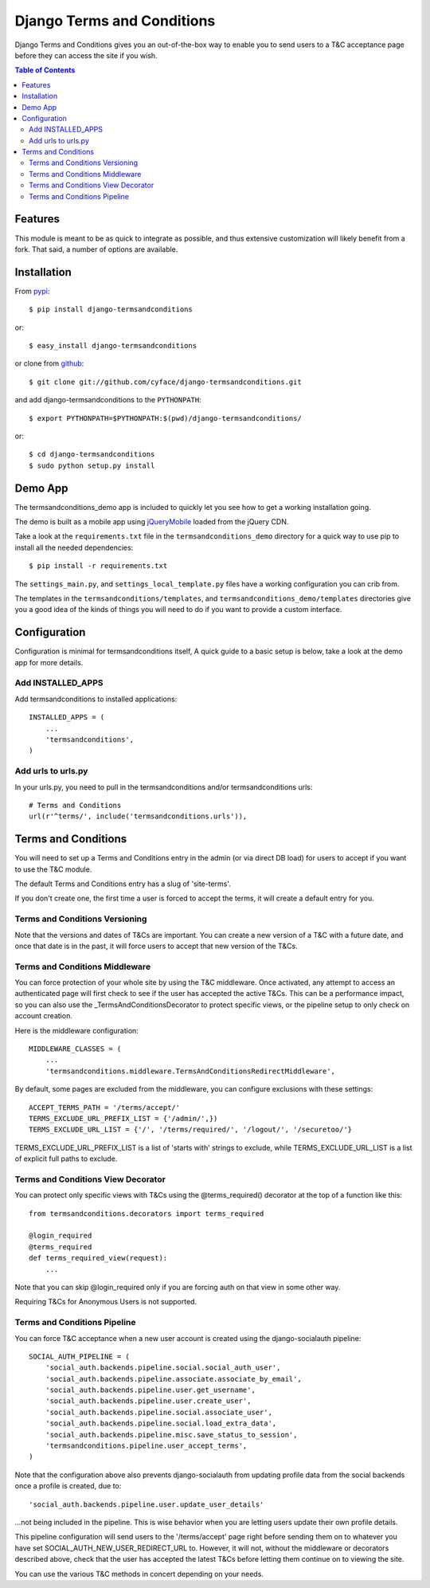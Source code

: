 ===========================
Django Terms and Conditions
===========================

.. image:: https://badge.fury.io/py/django-termsandconditions.svg
    :target: http://badge.fury.io/py/django-termsandconditions

.. image:: https://travis-ci.org/cyface/django-termsandconditions.svg?branch=master
    :target: https://travis-ci.org/cyface/django-termsandconditions

.. image:: https://coveralls.io/repos/cyface/django-termsandconditions/badge.png?branch=master
    :target: https://coveralls.io/r/cyface/django-termsandconditions?branch=master

Django Terms and Conditions gives you an out-of-the-box way to enable you to send users to a T&C acceptance page before they
can access the site if you wish.

.. contents:: Table of Contents

Features
========

This module is meant to be as quick to integrate as possible, and thus extensive customization will likely benefit from
a fork. That said, a number of options are available.

Installation
============

From `pypi <https://pypi.python.org>`_::

    $ pip install django-termsandconditions

or::

    $ easy_install django-termsandconditions

or clone from `github <http://github.com>`_::

    $ git clone git://github.com/cyface/django-termsandconditions.git

and add django-termsandconditions to the ``PYTHONPATH``::

    $ export PYTHONPATH=$PYTHONPATH:$(pwd)/django-termsandconditions/

or::

    $ cd django-termsandconditions
    $ sudo python setup.py install


Demo App
========
The termsandconditions_demo app is included to quickly let you see how to get a working installation going.

The demo is built as a mobile app using `jQueryMobile <http://jquerymobile.com/>`_ loaded from the jQuery CDN.

Take a look at the ``requirements.txt`` file in the ``termsandconditions_demo`` directory for a quick way to use pip to install
all the needed dependencies::

    $ pip install -r requirements.txt

The ``settings_main.py``, and ``settings_local_template.py`` files have a working configuration you can crib from.

The templates in the ``termsandconditions/templates``, and ``termsandconditions_demo/templates`` directories
give you a good idea of the kinds of things you will need to do if you want to provide a custom interface.

Configuration
=============

Configuration is minimal for termsandconditions itself, A quick guide to a basic setup
is below, take a look at the demo app for more details.

Add INSTALLED_APPS
------------------

Add termsandconditions to installed applications::

    INSTALLED_APPS = (
        ...
        'termsandconditions',
    )

Add urls to urls.py
-------------------

In your urls.py, you need to pull in the termsandconditions and/or termsandconditions urls::

    # Terms and Conditions
    url(r'^terms/', include('termsandconditions.urls')),

Terms and Conditions
====================

You will need to set up a Terms and Conditions entry in the admin (or via direct DB load) for users to accept if
you want to use the T&C module.

The default Terms and Conditions entry has a slug of 'site-terms'.

If you don't create one, the first time a user is forced to accept the terms, it will create a default entry for you.

Terms and Conditions Versioning
-------------------------------
Note that the versions and dates of T&Cs are important. You can create a new version of a T&C with a future date,
and once that date is in the past, it will force users to accept that new version of the T&Cs.

Terms and Conditions Middleware
-------------------------------
You can force protection of your whole site by using the T&C middleware. Once activated, any attempt to access an
authenticated page will first check to see if the user has accepted the active T&Cs. This can be a performance impact,
so you can also use the _TermsAndConditionsDecorator to protect specific views, or the pipeline setup to only check on
account creation.

Here is the middleware configuration::

    MIDDLEWARE_CLASSES = (
        ...
        'termsandconditions.middleware.TermsAndConditionsRedirectMiddleware',

By default, some pages are excluded from the middleware, you can configure exclusions with these settings::

    ACCEPT_TERMS_PATH = '/terms/accept/'
    TERMS_EXCLUDE_URL_PREFIX_LIST = {'/admin/',})
    TERMS_EXCLUDE_URL_LIST = {'/', '/terms/required/', '/logout/', '/securetoo/'}

TERMS_EXCLUDE_URL_PREFIX_LIST is a list of 'starts with' strings to exclude, while TERMS_EXCLUDE_URL_LIST is a list of
explicit full paths to exclude.

Terms and Conditions View Decorator
-----------------------------------
You can protect only specific views with T&Cs using the @terms_required() decorator at the top of a function like this::

    from termsandconditions.decorators import terms_required

    @login_required
    @terms_required
    def terms_required_view(request):
        ...

Note that you can skip @login_required only if you are forcing auth on that view in some other way.

Requiring T&Cs for Anonymous Users is not supported.

Terms and Conditions Pipeline
-----------------------------
You can force T&C acceptance when a new user account is created using the django-socialauth pipeline::

    SOCIAL_AUTH_PIPELINE = (
        'social_auth.backends.pipeline.social.social_auth_user',
        'social_auth.backends.pipeline.associate.associate_by_email',
        'social_auth.backends.pipeline.user.get_username',
        'social_auth.backends.pipeline.user.create_user',
        'social_auth.backends.pipeline.social.associate_user',
        'social_auth.backends.pipeline.social.load_extra_data',
        'social_auth.backends.pipeline.misc.save_status_to_session',
        'termsandconditions.pipeline.user_accept_terms',
    )

Note that the configuration above also prevents django-socialauth from updating profile data from the social backends
once a profile is created, due to::

    'social_auth.backends.pipeline.user.update_user_details'

...not being included in the pipeline. This is wise behavior when you are letting users update their own profile details.

This pipeline configuration will send users to the '/terms/accept' page right before sending them on to whatever you
have set SOCIAL_AUTH_NEW_USER_REDIRECT_URL to.  However, it will not, without the middleware or decorators described
above, check that the user has accepted the latest T&Cs before letting them continue on to viewing the site.

You can use the various T&C methods in concert depending on your needs.

